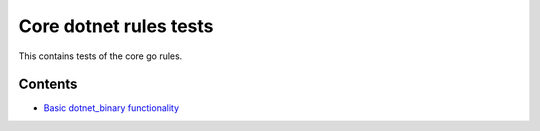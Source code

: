Core dotnet rules tests
=======================

This contains tests of the core go rules.

Contents
--------

.. Child list start

* `Basic dotnet_binary functionality <dotnet_binary/README.rst>`_

.. Child list end

